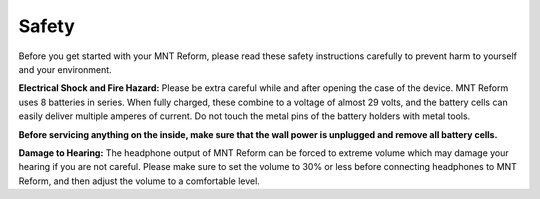 Safety
======

Before you get started with your MNT Reform, please read these safety instructions carefully to prevent harm to yourself and your environment.

**Electrical Shock and Fire Hazard:** Please be extra careful while and after opening the case of the device. MNT Reform uses 8 batteries in series. When fully charged, these combine to a voltage of almost 29 volts, and the battery cells can easily deliver multiple amperes of current. Do not touch the metal pins of the battery holders with metal tools.

**Before servicing anything on the inside, make sure that the wall power is unplugged and remove all battery cells.**

**Damage to Hearing:** The headphone output of MNT Reform can be forced to extreme volume which may damage your hearing if you are not careful. Please make sure to set the volume to 30% or less before connecting headphones to MNT Reform, and then adjust the volume to a comfortable level.
